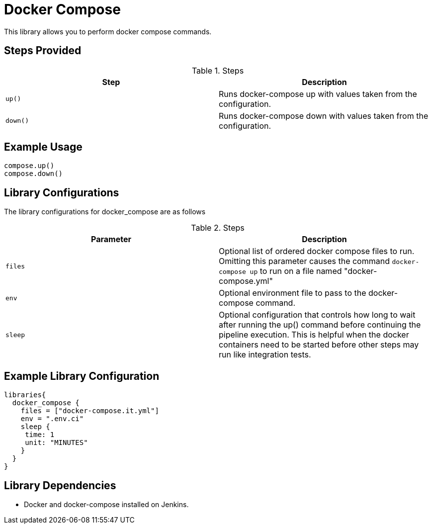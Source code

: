 = Docker Compose

This library allows you to perform docker compose commands.

== Steps Provided

.Steps
|===
| Step | Description

| ``up()``
| Runs docker-compose up with values taken from the configuration.
| ``down()``
| Runs docker-compose down with values taken from the configuration.

|===

== Example Usage
[source,groovy]
----
compose.up()
compose.down()
----


== Library Configurations

The library configurations for docker_compose are as follows

.Steps
|===
| Parameter | Description

| ``files``
| Optional list of ordered docker compose files to run. Omitting this parameter causes the command
 ``docker-compose up`` to run on a file named "docker-compose.yml"
| ``env``
| Optional environment file to pass to the docker-compose command.
|``sleep``
| Optional configuration that controls how long to wait after running the up() command before continuing the
pipeline execution. This is helpful when the docker containers need to be started before other steps may run
like integration tests.

|===

== Example Library Configuration
[source,groovy]
----
libraries{
  docker_compose {
    files = ["docker-compose.it.yml"]
    env = ".env.ci"
    sleep {
     time: 1
     unit: "MINUTES"
    }
  }
}
----

== Library Dependencies
* Docker and docker-compose installed on Jenkins.
